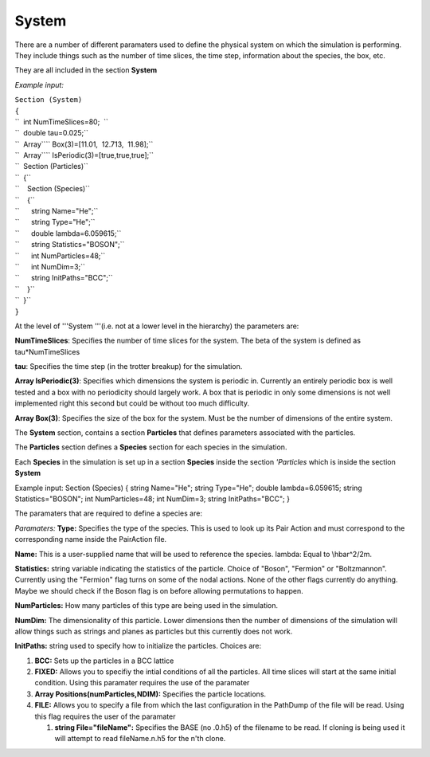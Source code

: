 System
======

There are a number of different paramaters used to define the physical
system on which the simulation is performing. They include things such
as the number of time slices, the time step, information about the
species, the box, etc.

They are all included in the section **System**

*Example input:*

| ``Section (System)``
| ``{``
| ``  int NumTimeSlices=80;  ``
| ``  double tau=0.025;``
| ``  Array``\ \ `` Box(3)=[11.01,  12.713,  11.98];``
| ``  Array``\ \ `` IsPeriodic(3)=[true,true,true];``
| ``  Section (Particles)``
| ``  {``
| ``    Section (Species)``
| ``    {``
| ``      string Name="He";``
| ``      string Type="He";``
| ``      double lambda=6.059615;``
| ``      string Statistics="BOSON";``
| ``      int NumParticles=48;``
| ``      int NumDim=3;``
| ``      string InitPaths="BCC";``
| ``    }``
| ``  }``
| ``}``

At the level of '''System '''(i.e. not at a lower level in the
hierarchy) the parameters are:

**NumTimeSlices**: Specifies the number of time slices for the system.
The beta of the system is defined as tau\*NumTimeSlices

**tau**: Specifies the time step (in the trotter breakup) for the
simulation.

**Array IsPeriodic(3)**: Specifies which dimensions the system is
periodic in. Currently an entirely periodic box is well tested and a box
with no periodicity should largely work. A box that is periodic in only
some dimensions is not well implemented right this second but could be
without too much difficulty.

**Array Box(3)**: Specifies the size of the box for the system. Must be
the number of dimensions of the entire system.

The **System** section, contains a section **Particles** that defines
parameters associated with the particles.

The **Particles** section defines a **Species** section for each species
in the simulation.

Each **Species** in the simulation is set up in a section **Species**
inside the section *'Particles* which is inside the section **System**

Example input: Section (Species) { string Name="He"; string Type="He";
double lambda=6.059615; string Statistics="BOSON"; int NumParticles=48;
int NumDim=3; string InitPaths="BCC"; }

The paramaters that are required to define a species are:

*Paramaters:* **Type:** Specifies the type of the species. This is used
to look up its Pair Action and must correspond to the corresponding name
inside the PairAction file.

**Name:** This is a user-supplied name that will be used to reference
the species. lambda: Equal to \\hbar^2/2m.

**Statistics:** string variable indicating the statistics of the
particle. Choice of "Boson", "Fermion" or "Boltzmannon". Currently using
the "Fermion" flag turns on some of the nodal actions. None of the other
flags currently do anything. Maybe we should check if the Boson flag is
on before allowing permutations to happen.

**NumParticles:** How many particles of this type are being used in the
simulation.

**NumDim:** The dimensionality of this particle. Lower dimensions then
the number of dimensions of the simulation will allow things such as
strings and planes as particles but this currently does not work.

**InitPaths:** string used to specify how to initialize the particles.
Choices are:

#. **BCC:** Sets up the particles in a BCC lattice
#. **FIXED:** Allows you to specifiy the intial conditions of all the
   particles. All time slices will start at the same initial condition.
   Using this paramater requires the use of the paramater
#. **Array Positions(numParticles,NDIM):** Specifies the particle
   locations.
#. **FILE:** Allows you to specify a file from which the last
   configuration in the PathDump of the file will be read. Using this
   flag requires the user of the paramater

   #. **string File="fileName":** Specifies the BASE (no .0.h5) of the
      filename to be read. If cloning is being used it will attempt to
      read fileName.n.h5 for the n'th clone.


